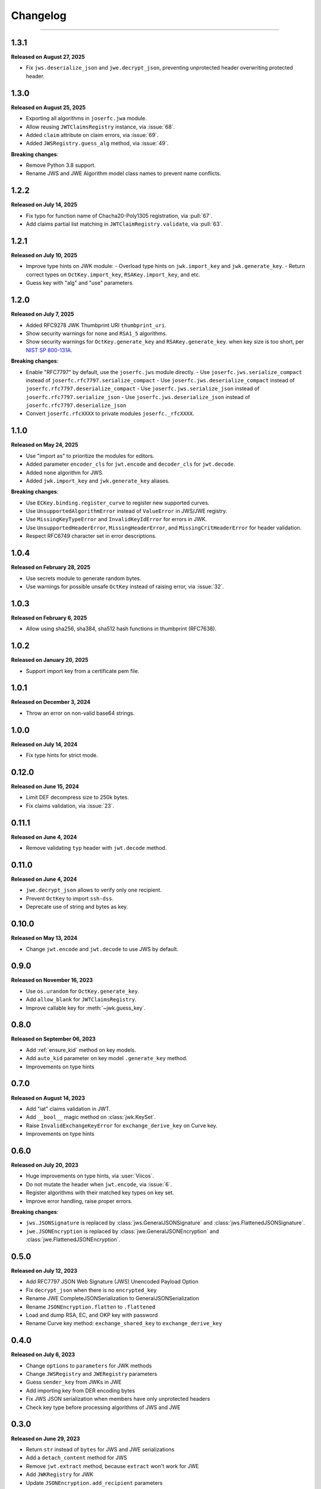 Changelog
=========

.. rst-class:: lead

    Here is the history of joserfc_ package releases.

.. _joserfc: https://pypi.org/project/joserfc/

----

.. module:: joserfc
    :noindex:

1.3.1
-----

**Released on August 27, 2025**

- Fix ``jws.deserialize_json`` and ``jwe.decrypt_json``, preventing unprotected header
  overwriting protected header.

1.3.0
-----

**Released on August 25, 2025**

- Exporting all algorithms in ``joserfc.jwa`` module.
- Allow reusing ``JWTClaimsRegistry`` instance, via :issue:`68`.
- Added ``claim`` attribute on claim errors, via :issue:`69`.
- Added ``JWSRegistry.guess_alg`` method, via :issue:`49`.

**Breaking changes**:

- Remove Python 3.8 support.
- Rename JWS and JWE Algorithm model class names to prevent name conflicts.


1.2.2
-----

**Released on July 14, 2025**

- Fix typo for function name of Chacha20-Poly1305 registration, via :pull:`67`.
- Add claims partial list matching in ``JWTClaimRegistry.validate``, via :pull:`63`.

1.2.1
-----

**Released on July 10, 2025**

- Improve type hints on JWK module:
  - Overload type hints on ``jwk.import_key`` and ``jwk.generate_key``.
  - Return correct types on ``OctKey.import_key``, ``RSAKey.import_key``, and etc.
- Guess key with "alg" and "use" parameters.

1.2.0
-----

**Released on July 7, 2025**

- Added RFC9278 JWK Thumbprint URI ``thumbprint_uri``.
- Show security warnings for ``none`` and ``RSA1_5`` algorithms.
- Show security warnings for ``OctKey.generate_key`` and ``RSAKey.generate_key``.
  when key size is too short, per `NIST SP 800-131A`_.

.. _`NIST SP 800-131A`: https://csrc.nist.gov/publications/detail/sp/800-131a/rev-2/final

**Breaking changes**:

- Enable "RFC7797" by default, use the ``joserfc.jws`` module directly.
  - Use ``joserfc.jws.serialize_compact`` instead of ``joserfc.rfc7797.serialize_compact``
  - Use ``joserfc.jws.deserialize_compact`` instead of ``joserfc.rfc7797.deserialize_compact``
  - Use ``joserfc.jws.serialize_json`` instead of ``joserfc.rfc7797.serialize_json``
  - Use ``joserfc.jws.deserialize_json`` instead of ``joserfc.rfc7797.deserialize_json``
- Convert ``joserfc.rfcXXXX`` to private modules ``joserfc._rfcXXXX``.

1.1.0
-----

**Released on May 24, 2025**

- Use "import as" to prioritize the modules for editors.
- Added parameter ``encoder_cls`` for ``jwt.encode`` and ``decoder_cls`` for ``jwt.decode``.
- Added ``none`` algorithm for JWS.
- Added ``jwk.import_key`` and ``jwk.generate_key`` aliases.

**Breaking changes**:

- Use ``ECKey.binding.register_curve`` to register new supported curves.
- Use ``UnsupportedAlgorithmError`` instead of ``ValueError`` in JWS/JWE registry.
- Use ``MissingKeyTypeError`` and ``InvalidKeyIdError`` for errors in JWK.
- Use ``UnsupportedHeaderError``, ``MissingHeaderError``, and ``MissingCritHeaderError`` for header validation.
- Respect RFC6749 character set in error descriptions.

1.0.4
-----

**Released on February 28, 2025**

- Use secrets module to generate random bytes.
- Use warnings for possible unsafe ``OctKey`` instead of raising error, via :issue:`32`.

1.0.3
-----

**Released on February 6, 2025**

- Allow using sha256, sha384, sha512 hash functions in thumbprint (RFC7638).

1.0.2
-----

**Released on January 20, 2025**

- Support import key from a certificate pem file.

1.0.1
-----

**Released on December 3, 2024**

- Throw an error on non-valid base64 strings.

1.0.0
-----

**Released on July 14, 2024**

- Fix type hints for strict mode.

0.12.0
------

**Released on June 15, 2024**

- Limit DEF decompress size to 250k bytes.
- Fix claims validation, via :issue:`23`.

0.11.1
------

**Released on June 4, 2024**

- Remove validating ``typ`` header with ``jwt.decode`` method.

0.11.0
------

**Released on June 4, 2024**

- ``jwe.decrypt_json`` allows to verify only one recipient.
- Prevent ``OctKey`` to import ``ssh-dss``.
- Deprecate use of string and bytes as key.

0.10.0
------

**Released on May 13, 2024**

- Change ``jwt.encode`` and ``jwt.decode`` to use JWS by default.

0.9.0
-----

**Released on November 16, 2023**

- Use ``os.urandom`` for ``OctKey.generate_key``.
- Add ``allow_blank`` for ``JWTClaimsRegistry``.
- Improve callable key for :meth:`~jwk.guess_key`.

0.8.0
-----

**Released on September 06, 2023**

- Add :ref:`ensure_kid` method on key models.
- Add ``auto_kid`` parameter on key model ``.generate_key`` method.
- Improvements on type hints

0.7.0
-----

**Released on August 14, 2023**

- Add "iat" claims validation in JWT.
- Add ``__bool__`` magic method on :class:`jwk.KeySet`.
- Raise ``InvalidExchangeKeyError`` for ``exchange_derive_key`` on Curve key.
- Improvements on type hints

0.6.0
-----

**Released on July 20, 2023**

- Huge improvements on type hints, via :user:`Viicos`.
- Do not mutate the header when ``jwt.encode``, via :issue:`6`.
- Register algorithms with their matched key types on key set.
- Improve error handling, raise proper errors.

**Breaking changes**:

- ``jws.JSONSignature`` is replaced by :class:`jws.GeneralJSONSignature`
  and :class:`jws.FlattenedJSONSignature`.
- ``jwe.JSONEncryption`` is replaced by :class:`jwe.GeneralJSONEncryption`
  and :class:`jwe.FlattenedJSONEncryption`.

0.5.0
-----

**Released on July 12, 2023**

- Add RFC7797 JSON Web Signature (JWS) Unencoded Payload Option
- Fix ``decrypt_json`` when there is no ``encrypted_key``
- Rename JWE CompleteJSONSerialization to GeneralJSONSerialization
- Rename ``JSONEncryption.flatten`` to ``.flattened``
- Load and dump RSA, EC, and OKP key with password
- Rename Curve key method: ``exchange_shared_key`` to ``exchange_derive_key``

0.4.0
-----

**Released on July 6, 2023**

- Change ``options`` to ``parameters`` for JWK methods
- Change ``JWSRegistry`` and ``JWERegistry`` parameters
- Guess ``sender_key`` from JWKs in JWE
- Add importing key from DER encoding bytes
- Fix JWS JSON serialization when members have only unprotected headers
- Check key type before processing algorithms of JWS and JWE

0.3.0
-----

**Released on June 29, 2023**

- Return ``str`` instead of ``bytes`` for JWS and JWE serializations
- Add a ``detach_content`` method for JWS
- Remove ``jwt.extract`` method, because ``extract`` won't work for JWE
- Add ``JWKRegistry`` for JWK
- Update ``JSONEncryption.add_recipient`` parameters
- Export register methods for JWE drafts

0.2.0
-----

**Released on June 25, 2023**

A beta release.

0.1.0
-----

**Released on March 5, 2023**

Initial release.
